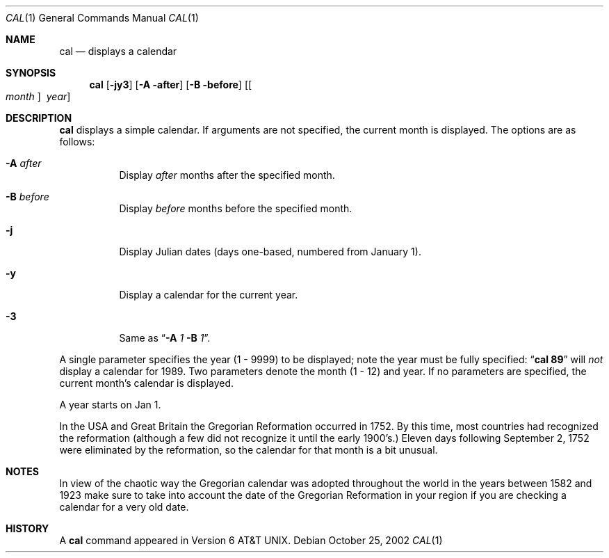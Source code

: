 .\"	$NetBSD: cal.1,v 1.13 2002/10/25 20:10:21 wiz Exp $
.\"
.\" Copyright (c) 1989, 1990, 1993
.\"	The Regents of the University of California.  All rights reserved.
.\"
.\" This code is derived from software contributed to Berkeley by
.\" Kim Letkeman.
.\"
.\" Redistribution and use in source and binary forms, with or without
.\" modification, are permitted provided that the following conditions
.\" are met:
.\" 1. Redistributions of source code must retain the above copyright
.\"    notice, this list of conditions and the following disclaimer.
.\" 2. Redistributions in binary form must reproduce the above copyright
.\"    notice, this list of conditions and the following disclaimer in the
.\"    documentation and/or other materials provided with the distribution.
.\" 3. All advertising materials mentioning features or use of this software
.\"    must display the following acknowledgement:
.\"	This product includes software developed by the University of
.\"	California, Berkeley and its contributors.
.\" 4. Neither the name of the University nor the names of its contributors
.\"    may be used to endorse or promote products derived from this software
.\"    without specific prior written permission.
.\"
.\" THIS SOFTWARE IS PROVIDED BY THE REGENTS AND CONTRIBUTORS ``AS IS'' AND
.\" ANY EXPRESS OR IMPLIED WARRANTIES, INCLUDING, BUT NOT LIMITED TO, THE
.\" IMPLIED WARRANTIES OF MERCHANTABILITY AND FITNESS FOR A PARTICULAR PURPOSE
.\" ARE DISCLAIMED.  IN NO EVENT SHALL THE REGENTS OR CONTRIBUTORS BE LIABLE
.\" FOR ANY DIRECT, INDIRECT, INCIDENTAL, SPECIAL, EXEMPLARY, OR CONSEQUENTIAL
.\" DAMAGES (INCLUDING, BUT NOT LIMITED TO, PROCUREMENT OF SUBSTITUTE GOODS
.\" OR SERVICES; LOSS OF USE, DATA, OR PROFITS; OR BUSINESS INTERRUPTION)
.\" HOWEVER CAUSED AND ON ANY THEORY OF LIABILITY, WHETHER IN CONTRACT, STRICT
.\" LIABILITY, OR TORT (INCLUDING NEGLIGENCE OR OTHERWISE) ARISING IN ANY WAY
.\" OUT OF THE USE OF THIS SOFTWARE, EVEN IF ADVISED OF THE POSSIBILITY OF
.\" SUCH DAMAGE.
.\"
.\"     @(#)cal.1	8.2 (Berkeley) 4/28/95
.\"
.Dd October 25, 2002
.Dt CAL 1
.Os
.Sh NAME
.Nm cal
.Nd displays a calendar
.Sh SYNOPSIS
.Nm
.Op Fl jy3
.Op Fl A after
.Op Fl B before
.Op Oo Ar month Oc Ar \ year
.Sh DESCRIPTION
.Nm
displays a simple calendar.
If arguments are not specified,
the current month is displayed.
The options are as follows:
.Bl -tag -width Ds
.It Fl A Ar after
Display
.Ar after
months after the specified month.
.It Fl B Ar before
Display
.Ar before
months before the specified month.
.It Fl j
Display Julian dates (days one-based, numbered from January 1).
.It Fl y
Display a calendar for the current year.
.It Fl 3
Same as
.Dq Fl A Ar 1 Fl B Ar 1 .
.El
.Pp
A single parameter specifies the year (1 - 9999) to be displayed;
note the year must be fully specified:
.Dq Li cal 89
will
.Em not
display a calendar for 1989.
Two parameters denote the month (1 - 12) and year.
If no parameters are specified, the current month's calendar is
displayed.
.Pp
A year starts on Jan 1.
.Pp
In the USA and Great Britain the Gregorian Reformation occurred in 1752.
By this time, most countries had recognized the reformation (although a
few did not recognize it until the early 1900's.)
Eleven days following September 2, 1752 were eliminated by the reformation,
so the calendar for that month is a bit unusual.
.Sh NOTES
In view of the chaotic way the Gregorian calendar was adopted throughout
the world in the years between 1582 and 1923 make sure to take into account
the date of the Gregorian Reformation in your region if you are checking a
calendar for a very old date.
.Sh HISTORY
A
.Nm
command appeared in
.At v6 .
